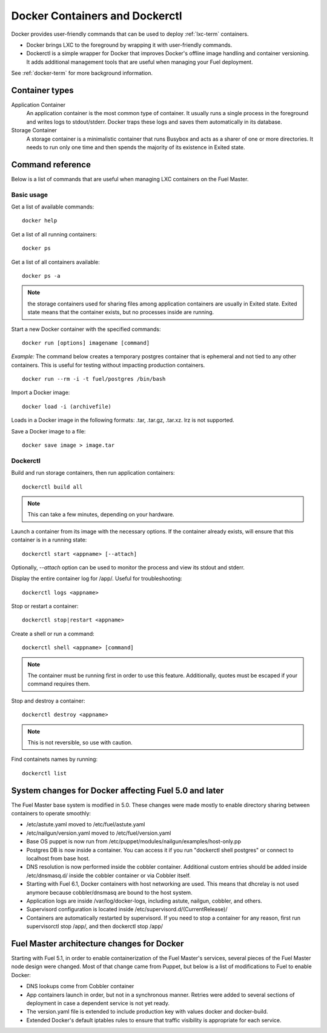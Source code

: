 .. _docker-ops:

Docker Containers and Dockerctl
===============================

Docker provides user-friendly commands
that can be used to deploy :ref:`lxc-term` containers.

* Docker brings LXC to the  foreground by wrapping it with user-friendly commands.
* Dockerctl is a simple wrapper for Docker
  that improves Docker's offline image handling and container versioning.
  It adds additional management tools
  that are useful when managing your Fuel deployment.

See :ref:`docker-term` for more background information.

Container types
---------------

Application Container
    An application container is the most common type of container.
    It usually runs a single process in the foreground and writes logs to stdout/stderr.
    Docker traps these logs and saves them automatically in its database.

Storage Container
    A storage container is a minimalistic container
    that runs Busybox and acts as a sharer of one or more directories.
    It needs to run only one time and then spends
    the majority of its existence in Exited state.

Command reference
-----------------

Below is a list of commands that are useful when managing LXC containers on the Fuel Master.

Basic usage
+++++++++++
Get a list of available commands:
::

  docker help


Get a list of all running containers:
::

  docker ps

Get a list of all containers available:
::

  docker ps -a

.. note:: the storage containers used for sharing files among application containers
   are usually in Exited state. Exited state means that the
   container  exists, but no processes inside are running.

Start a new Docker container with the specified commands:
::

  docker run [options] imagename [command]

*Example:* The command below creates a temporary postgres container that is
ephemeral and not tied to any other containers.
This is useful for testing without impacting production containers.
::

  docker run --rm -i -t fuel/postgres /bin/bash

Import a Docker image:
::

  docker load -i (archivefile)

Loads in a Docker image in the following formats: .tar, .tar.gz, .tar.xz.
lrz is not supported.

Save a Docker image to a file:
::

  docker save image > image.tar

Dockerctl
+++++++++

Build and run storage containers, then run application containers:
::

  dockerctl build all

.. note:: This can take a few minutes, depending on your hardware.

Launch a container from its image with the necessary options.
If the container already exists,
will ensure that this container is in a running state:
::

  dockerctl start <appname> [--attach]

Optionally, *--attach* option can be used to monitor the process and view its stdout and
stderr.


Display the entire container log for /app/. Useful for troubleshooting:
::

  dockerctl logs <appname>

Stop or restart a container:
::

  dockerctl stop|restart <appname>

Create a shell or run a command:
::

  dockerctl shell <appname> [command]

.. note:: The container must be running first in order to use this feature.
   Additionally, quotes must be escaped if your command requires them.

Stop and destroy a container:
::

  dockerctl destroy <appname>

.. note:: This is not reversible, so use with caution.

Find containets names by running:
::

  dockerctl list

.. _fuel-docker-changes:

System changes for Docker affecting Fuel 5.0 and later
------------------------------------------------------

The Fuel Master base system is modified in 5.0.
These changes were made mostly to enable directory sharing
between containers to operate smoothly:

* /etc/astute.yaml moved to /etc/fuel/astute.yaml
* /etc/nailgun/version.yaml moved to /etc/fuel/version.yaml
* Base OS puppet is now run from
  /etc/puppet/modules/nailgun/examples/host-only.pp
* Postgres DB is now inside a container.
  You can access it if you run "dockerctl shell postgres"
  or connect to localhost from base host.
* DNS resolution is now performed inside the cobbler container.
  Additional custom entries should be added inside /etc/dnsmasq.d/
  inside the cobbler container or via Cobbler itself.
* Starting with Fuel 6.1, Docker containers with host networking are used.
  This means that dhcrelay is not used anymore because cobbler/dnsmasq
  are bound to the host system.
* Application logs are inside /var/log/docker-logs,
  including astute, nailgun, cobbler, and others.
* Supervisord configuration is located inside /etc/supervisord.d/(CurrentRelease)/
* Containers are automatically restarted by supervisord.
  If you need to stop a container for any reason,
  first run supervisorctl stop /app/, and then dockerctl stop /app/

Fuel Master architecture changes for Docker
-------------------------------------------

Starting with Fuel 5.1, in order to enable containerization of the Fuel
Master's services, several pieces of the Fuel Master node design were changed.
Most of that change came from Puppet, but below is a list of modifications
to Fuel to enable Docker:

* DNS lookups come from Cobbler container
* App containers launch in order, but not in a synchronous manner.
  Retries were added to several sections of deployment
  in case a dependent service is not yet ready.
* The version.yaml file is extended to include production key
  with values docker and docker-build.
* Extended Docker's default iptables rules to ensure
  that traffic visibility is appropriate for each service.
